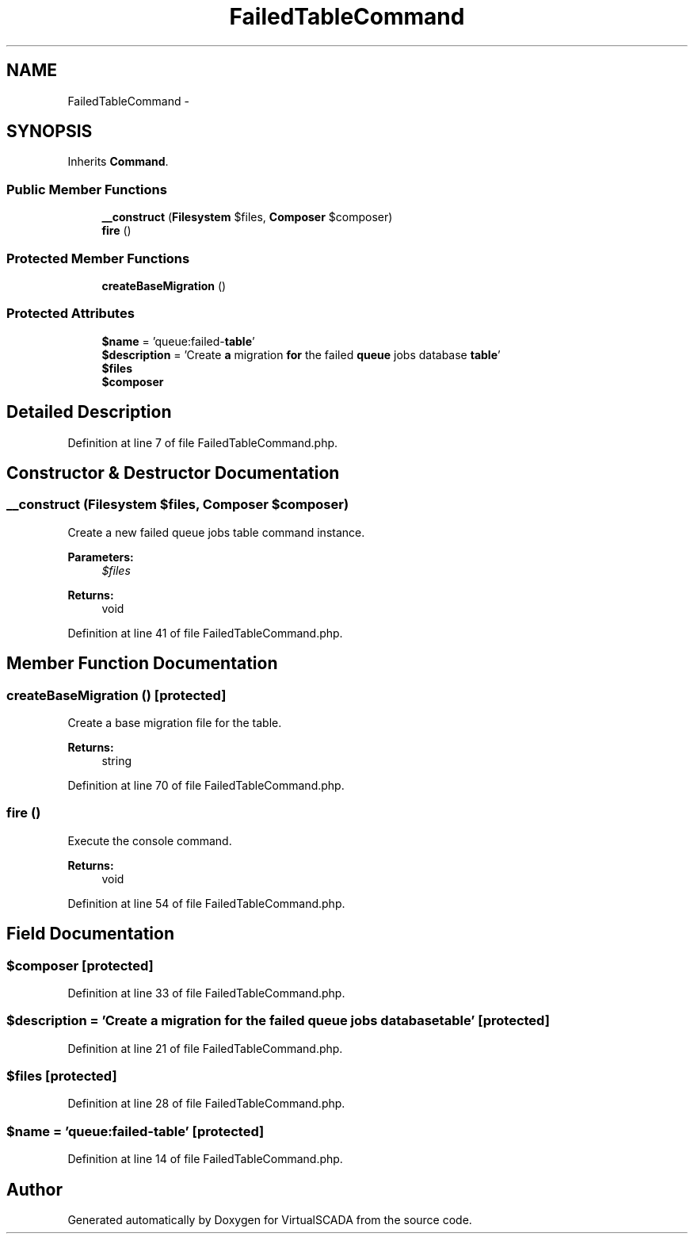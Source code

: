 .TH "FailedTableCommand" 3 "Tue Apr 14 2015" "Version 1.0" "VirtualSCADA" \" -*- nroff -*-
.ad l
.nh
.SH NAME
FailedTableCommand \- 
.SH SYNOPSIS
.br
.PP
.PP
Inherits \fBCommand\fP\&.
.SS "Public Member Functions"

.in +1c
.ti -1c
.RI "\fB__construct\fP (\fBFilesystem\fP $files, \fBComposer\fP $composer)"
.br
.ti -1c
.RI "\fBfire\fP ()"
.br
.in -1c
.SS "Protected Member Functions"

.in +1c
.ti -1c
.RI "\fBcreateBaseMigration\fP ()"
.br
.in -1c
.SS "Protected Attributes"

.in +1c
.ti -1c
.RI "\fB$name\fP = 'queue:failed-\fBtable\fP'"
.br
.ti -1c
.RI "\fB$description\fP = 'Create \fBa\fP migration \fBfor\fP the failed \fBqueue\fP jobs database \fBtable\fP'"
.br
.ti -1c
.RI "\fB$files\fP"
.br
.ti -1c
.RI "\fB$composer\fP"
.br
.in -1c
.SH "Detailed Description"
.PP 
Definition at line 7 of file FailedTableCommand\&.php\&.
.SH "Constructor & Destructor Documentation"
.PP 
.SS "__construct (\fBFilesystem\fP $files, \fBComposer\fP $composer)"
Create a new failed queue jobs table command instance\&.
.PP
\fBParameters:\fP
.RS 4
\fI$files\fP 
.RE
.PP
\fBReturns:\fP
.RS 4
void 
.RE
.PP

.PP
Definition at line 41 of file FailedTableCommand\&.php\&.
.SH "Member Function Documentation"
.PP 
.SS "createBaseMigration ()\fC [protected]\fP"
Create a base migration file for the table\&.
.PP
\fBReturns:\fP
.RS 4
string 
.RE
.PP

.PP
Definition at line 70 of file FailedTableCommand\&.php\&.
.SS "fire ()"
Execute the console command\&.
.PP
\fBReturns:\fP
.RS 4
void 
.RE
.PP

.PP
Definition at line 54 of file FailedTableCommand\&.php\&.
.SH "Field Documentation"
.PP 
.SS "$composer\fC [protected]\fP"

.PP
Definition at line 33 of file FailedTableCommand\&.php\&.
.SS "$description = 'Create \fBa\fP migration \fBfor\fP the failed \fBqueue\fP jobs database \fBtable\fP'\fC [protected]\fP"

.PP
Definition at line 21 of file FailedTableCommand\&.php\&.
.SS "$files\fC [protected]\fP"

.PP
Definition at line 28 of file FailedTableCommand\&.php\&.
.SS "$\fBname\fP = 'queue:failed-\fBtable\fP'\fC [protected]\fP"

.PP
Definition at line 14 of file FailedTableCommand\&.php\&.

.SH "Author"
.PP 
Generated automatically by Doxygen for VirtualSCADA from the source code\&.
